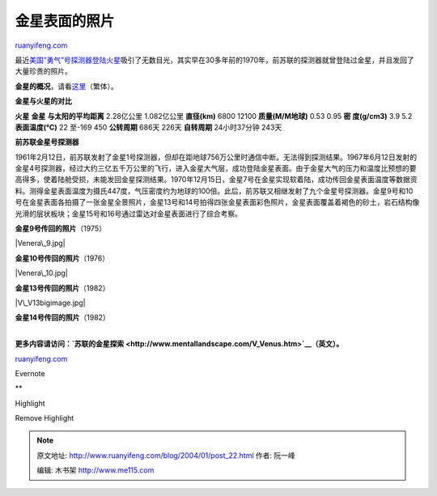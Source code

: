 .. _200401_post_22:

金星表面的照片
=================================

`ruanyifeng.com <http://www.ruanyifeng.com/blog/2004/01/post_22.html>`__

最近\ `美国”勇气”号探测器登陆火星 <http://photojournal.jpl.nasa.gov/targetFamily/Mars>`__\ 吸引了无数目光，其实早在30多年前的1970年，前苏联的探测器就曾登陆过金星，并且发回了大量珍贵的照片。

|venus01.jpg|

**金星的概况**\ ，请看\ `这里 <http://earth.fg.tp.edu.tw/learn/solar/venus.htm>`__\ （繁体）。

**金星与火星的对比**

**火星** **金星** **与太阳的平均距离** 2.28亿公里 1.082亿公里
**直径(km)** 6800 12100 **质量(M/M地球)** 0.53 0.95 **密 度(g/cm3)** 3.9
5.2 **表面温度(℃)** 22 至-169 450 **公转周期** 686天 226天 **自转周期**
24小时37分钟 243天

**前苏联金星号探测器**

1961年2月12日，前苏联发射了金星1号探测器，但却在距地球756万公里时通信中断。无法得到探测结果。1967年6月12日发射的金星4号探测器，经过大约三亿五千万公里的飞行，进入金星大气层，成功登陆金星表面。由于金星大气的压力和温度比预想的要高得多，使着陆舱受损，未能发回金星探测结果。1970年12月15日，金星7号在金星实现软着陆，成功传回金星表面温度等数据资料。测得金星表面温度为摄氏447度，气压密度约为地球的100倍。此后，前苏联又相继发射了九个金星号探测器。金星9号和10号在金星表面各拍摄了一张金星全景照片，金星13号和14号拍得四张金星表面彩色照片，金星表面覆盖着褐色的砂土，岩石结构像光滑的层状板块；金星15号和16号通过雷达对金星表面进行了综合考察。

**金星9号传回的照片**\ （1975）

|Venera\_9.jpg|

**金星10号传回的照片**\ （1976）

|Venera\_10.jpg|

**金星13号传回的照片**\ （1982）

|V\_V13bigimage.jpg|

**金星14号传回的照片**\ （1982）

|Venera14Camera2.jpg|

| 
| **更多内容请访问：\ `苏联的金星探索 <http://www.mentallandscape.com/V_Venus.htm>`__\ （英文）。**

`ruanyifeng.com <http://www.ruanyifeng.com/blog/2004/01/post_22.html>`__

Evernote

**

Highlight

Remove Highlight

.. |venus01.jpg| image:: http://home.bomoo.com/mt-archives/images/venus01.jpg
.. |Venera\_9.jpg| image:: http://home.bomoo.com/mt-archives/images/Venera_9.jpg
.. |Venera\_10.jpg| image:: http://home.bomoo.com/mt-archives/images/Venera_10.jpg
.. |V\_V13bigimage.jpg| image:: http://home.bomoo.com/mt-archives/images/V_V13bigimage.jpg
.. |Venera14Camera2.jpg| image:: http://home.bomoo.com/mt-archives/images/Venera14Camera2.jpg

.. note::
    原文地址: http://www.ruanyifeng.com/blog/2004/01/post_22.html 
    作者: 阮一峰 

    编辑: 木书架 http://www.me115.com